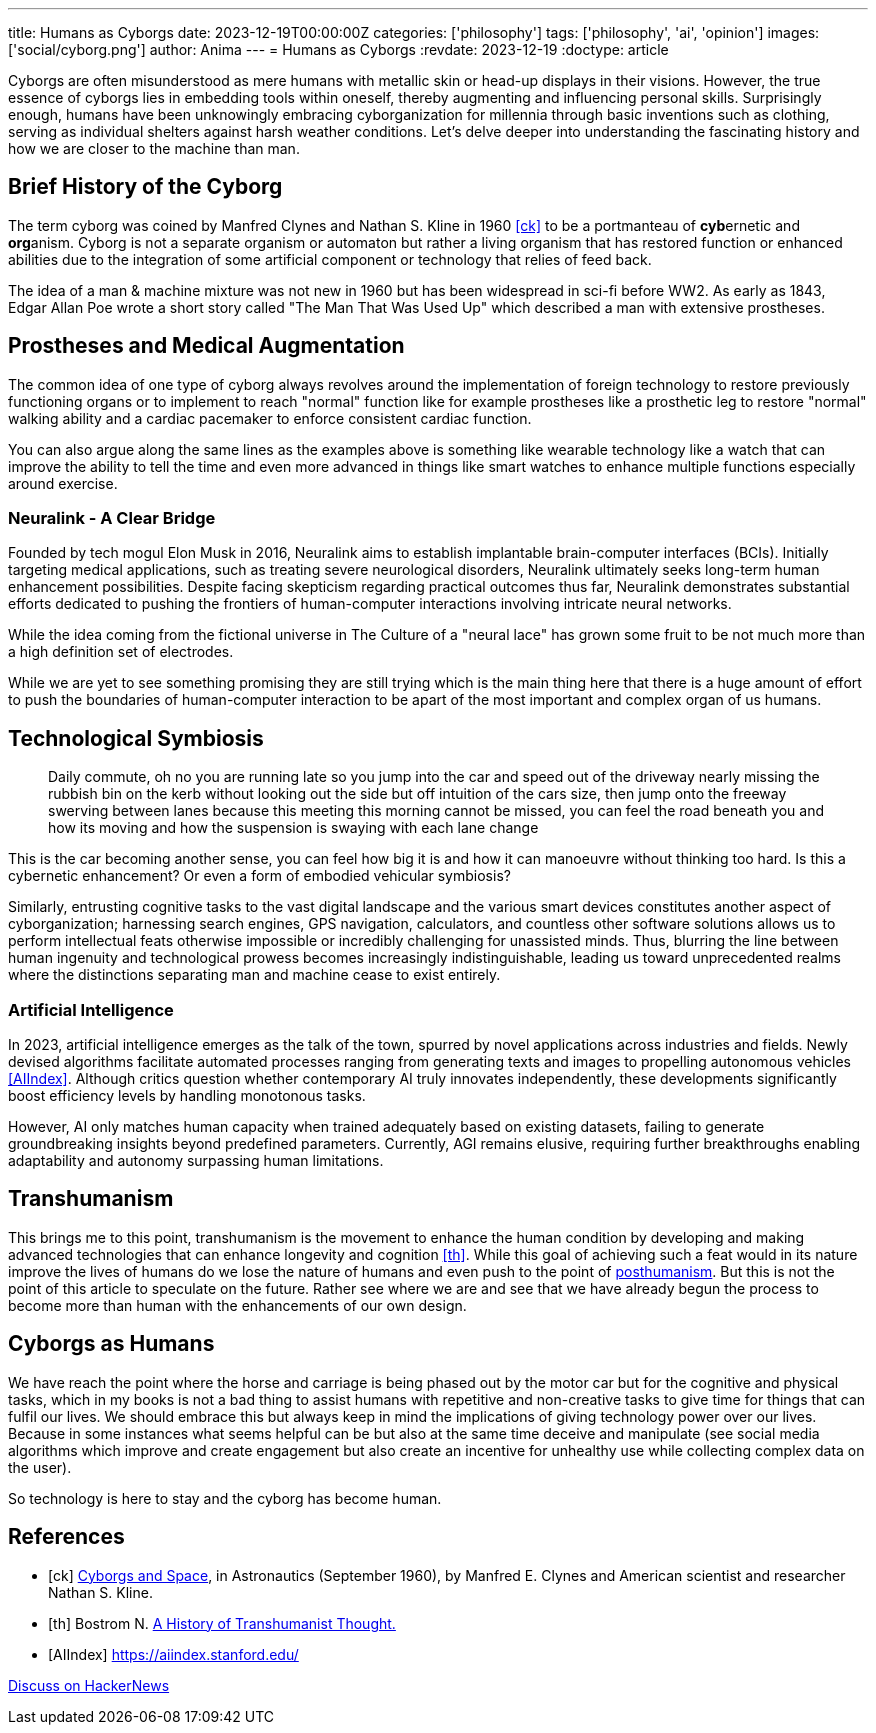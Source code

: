 ---
title: Humans as Cyborgs
date: 2023-12-19T00:00:00Z
categories: ['philosophy']
tags: ['philosophy', 'ai', 'opinion']
images: ['social/cyborg.png']
author: Anima
---
= Humans as Cyborgs
:revdate: 2023-12-19
:doctype: article

Cyborgs are often misunderstood as mere humans with metallic skin or head-up displays in their visions. However, the true essence of cyborgs lies in embedding tools within oneself, thereby augmenting and influencing personal skills. Surprisingly enough, humans have been unknowingly embracing cyborganization for millennia through basic inventions such as clothing, serving as individual shelters against harsh weather conditions. Let's delve deeper into understanding the fascinating history and how we are closer to the machine than man.

== Brief History of the Cyborg

The term cyborg was coined by Manfred Clynes and Nathan S. Kline in 1960 <<ck>> 
to be a portmanteau of **cyb**ernetic and **org**anism.
Cyborg is not a separate organism or automaton but rather a living organism that has restored function or enhanced abilities due to the integration of some artificial component or technology that relies of feed back.

The idea of a man & machine mixture was not new in 1960 but has been widespread in sci-fi before WW2. As early as 1843, Edgar Allan Poe wrote a short story called "The Man That Was Used Up" which described a man with extensive prostheses.

== Prostheses and Medical Augmentation

The common idea of one type of cyborg always revolves around the implementation of foreign technology to restore previously functioning organs or to implement to reach "normal" function like for example prostheses like a prosthetic leg to restore "normal" walking ability and a cardiac pacemaker to enforce consistent cardiac function.

You can also argue along the same lines as the examples above is something like wearable technology like a watch that can improve the ability to tell the time and even more advanced in things like smart watches to enhance multiple functions especially around exercise.

=== Neuralink - A Clear Bridge

Founded by tech mogul Elon Musk in 2016, Neuralink aims to establish implantable brain-computer interfaces (BCIs). Initially targeting medical applications, such as treating severe neurological disorders, Neuralink ultimately seeks long-term human enhancement possibilities. Despite facing skepticism regarding practical outcomes thus far, Neuralink demonstrates substantial efforts dedicated to pushing the frontiers of human-computer interactions involving intricate neural networks.

While the idea coming from the fictional universe in The Culture of a "neural lace" has grown some fruit to be not much more than a high definition set of electrodes.

While we are yet to see something promising they are still trying which is the main thing here that there is a huge amount of effort to push the boundaries of human-computer interaction to be apart of the most important and complex organ of us humans. 

== Technological Symbiosis

> Daily commute, oh no you are running late so you jump into the car and speed out of the driveway nearly missing the rubbish bin on the kerb without looking out the side but off intuition of the cars size, then jump onto the freeway swerving between lanes because this meeting this morning cannot be missed, you can feel the road beneath you and how its moving and how the suspension is swaying with each lane change  

This is the car becoming another sense, you can feel how big it is and how it can manoeuvre without thinking too hard. Is this a cybernetic enhancement? 
Or even a form of embodied vehicular symbiosis?

Similarly, entrusting cognitive tasks to the vast digital landscape and the various smart devices constitutes another aspect of cyborganization; harnessing search engines, GPS navigation, calculators, and countless other software solutions allows us to perform intellectual feats otherwise impossible or incredibly challenging for unassisted minds. Thus, blurring the line between human ingenuity and technological prowess becomes increasingly indistinguishable, leading us toward unprecedented realms where the distinctions separating man and machine cease to exist entirely.

=== Artificial Intelligence

In 2023, artificial intelligence emerges as the talk of the town, spurred by novel applications across industries and fields. Newly devised algorithms facilitate automated processes ranging from generating texts and images to propelling autonomous vehicles <<AIIndex>>. Although critics question whether contemporary AI truly innovates independently, these developments significantly boost efficiency levels by handling monotonous tasks.

However, AI only matches human capacity when trained adequately based on existing datasets, failing to generate groundbreaking insights beyond predefined parameters. Currently, AGI remains elusive, requiring further breakthroughs enabling adaptability and autonomy surpassing human limitations.

== Transhumanism

This brings me to this point, transhumanism is the movement to enhance the human condition by developing and making advanced technologies that can enhance longevity and cognition <<th>>. While this goal of achieving such a feat would in its nature improve the lives of humans do we lose the nature of humans and even push to the point of https://en.wikipedia.org/wiki/Posthumanism[posthumanism]. But this is not the point of this article to speculate on the future. Rather see where we are and see that we have already begun the process to become more than human with the enhancements of our own design.


== Cyborgs as Humans

We have reach the point where the horse and carriage is being phased out by the motor car but for the cognitive and physical tasks, which in my books is not a bad thing to assist humans with repetitive and non-creative tasks to give time for things that can fulfil our lives. We should embrace this but always keep in mind the implications of giving technology power over our lives. Because in some instances what seems helpful can be but also at the same time deceive and manipulate (see social media algorithms which improve and create engagement but also create an incentive for unhealthy use while collecting complex data on the user).

So technology is here to stay and the cyborg has become human.

[bibliography]
== References

* [[[ck]]] http://web.mit.edu/digitalapollo/Documents/Chapter1/cyborgs.pdf[Cyborgs and Space], in Astronautics (September 1960), by Manfred E. Clynes and American scientist and researcher Nathan S. Kline.
* [[[th]]] Bostrom N. https://nickbostrom.com/papers/history.pdf[A History of Transhumanist Thought.]
* [[[AIIndex]]] https://aiindex.stanford.edu/

https://news.ycombinator.com/item?id=38694237[Discuss on HackerNews]
